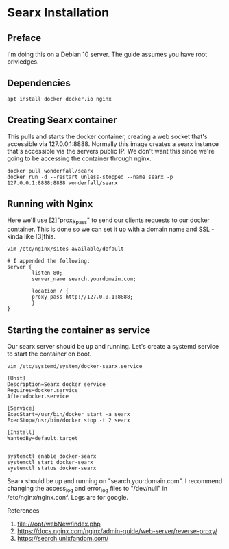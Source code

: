 * Searx Installation

** Preface
I'm doing this on a Debian 10 server.
The guide assumes you have root privledges.

** Dependencies

#+begin_src shell
apt install docker docker.io nginx
#+end_src

** Creating Searx container

This pulls and starts the docker container, creating a web socket that's accessible via 127.0.0.1:8888.
Normally this image creates a searx instance that's accessible via the servers public IP.
We don't want this since we're going to be accessing the container through nginx.

#+begin_src shell
docker pull wonderfall/searx
docker run -d --restart unless-stopped --name searx -p 127.0.0.1:8888:8888 wonderfall/searx
#+end_src

** Running with Nginx
Here we'll use [2]"proxy_pass" to send our clients requests to our docker container.
This is done so we can set it up with a domain name and SSL - kinda like [3]this.

#+begin_src shell
vim /etc/nginx/sites-available/default

# I appended the following:
server {
        listen 80;
        server_name search.yourdomain.com;

        location / {
        proxy_pass http://127.0.0.1:8888;
        }
}
#+end_src


** Starting the container as service

Our searx server should be up and running.
Let's create a systemd service to start the container on boot.

#+begin_src shell
vim /etc/systemd/system/docker-searx.service

[Unit]
Description=Searx docker service
Requires=docker.service
After=docker.service

[Service]
ExecStart=/usr/bin/docker start -a searx
ExecStop=/usr/bin/docker stop -t 2 searx

[Install]
WantedBy=default.target


systemctl enable docker-searx
systemctl start docker-searx
systemctl status docker-searx
#+end_src

Searx should be up and running on "search.yourdomain.com".
I recommend changing the access_log and error_log files to "/dev/null" in /etc/nginx/nginx.conf.
Logs are for google.

References

   1. file:///opt/webNew/index.php
   2. https://docs.nginx.com/nginx/admin-guide/web-server/reverse-proxy/
   3. https://search.unixfandom.com/
